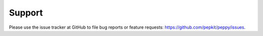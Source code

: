 Support
=====================================

Please use the issue tracker at GitHub to file bug reports or feature requests: https://github.com/pepkit/peppy/issues.

